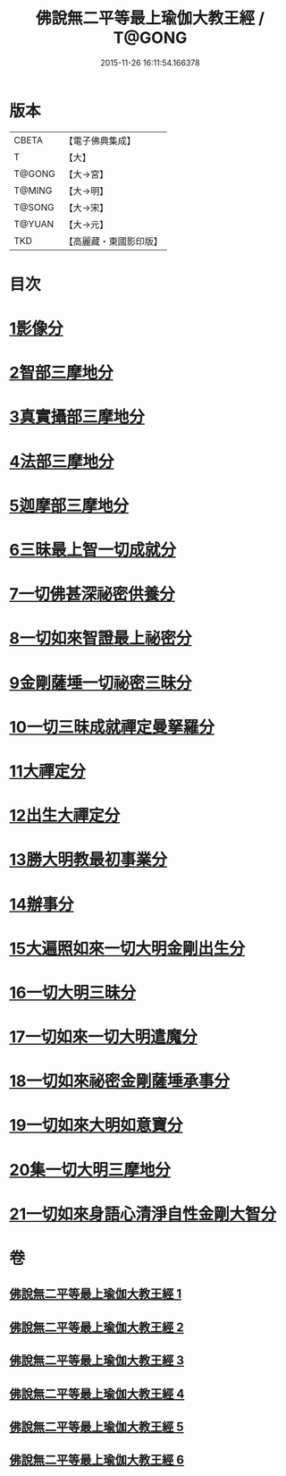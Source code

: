 #+TITLE: 佛說無二平等最上瑜伽大教王經 / T@GONG
#+DATE: 2015-11-26 16:11:54.166378
* 版本
 |     CBETA|【電子佛典集成】|
 |         T|【大】     |
 |    T@GONG|【大→宮】   |
 |    T@MING|【大→明】   |
 |    T@SONG|【大→宋】   |
 |    T@YUAN|【大→元】   |
 |       TKD|【高麗藏・東國影印版】|

* 目次
* [[file:KR6j0055_001.txt::001-0514b13][1影像分]]
* [[file:KR6j0055_001.txt::0516c25][2智部三摩地分]]
* [[file:KR6j0055_002.txt::002-0518a15][3真實攝部三摩地分]]
* [[file:KR6j0055_002.txt::0519b14][4法部三摩地分]]
* [[file:KR6j0055_002.txt::0520a23][5迦摩部三摩地分]]
* [[file:KR6j0055_002.txt::0520c6][6三昧最上智一切成就分]]
* [[file:KR6j0055_002.txt::0521a5][7一切佛甚深祕密供養分]]
* [[file:KR6j0055_003.txt::003-0522a13][8一切如來智證最上祕密分]]
* [[file:KR6j0055_003.txt::0522c8][9金剛薩埵一切祕密三昧分]]
* [[file:KR6j0055_003.txt::0523b26][10一切三昧成就禪定曼拏羅分]]
* [[file:KR6j0055_003.txt::0524a2][11大禪定分]]
* [[file:KR6j0055_004.txt::004-0525b14][12出生大禪定分]]
* [[file:KR6j0055_004.txt::0525c22][13勝大明教最初事業分]]
* [[file:KR6j0055_004.txt::0526c20][14辦事分]]
* [[file:KR6j0055_004.txt::0527a4][15大遍照如來一切大明金剛出生分]]
* [[file:KR6j0055_005.txt::0532b4][16一切大明三昧分]]
* [[file:KR6j0055_005.txt::0532b22][17一切如來一切大明遣魔分]]
* [[file:KR6j0055_005.txt::0532c9][18一切如來祕密金剛薩埵承事分]]
* [[file:KR6j0055_006.txt::006-0533b7][19一切如來大明如意寶分]]
* [[file:KR6j0055_006.txt::0535a12][20集一切大明三摩地分]]
* [[file:KR6j0055_006.txt::0536a16][21一切如來身語心清淨自性金剛大智分]]
* 卷
** [[file:KR6j0055_001.txt][佛說無二平等最上瑜伽大教王經 1]]
** [[file:KR6j0055_002.txt][佛說無二平等最上瑜伽大教王經 2]]
** [[file:KR6j0055_003.txt][佛說無二平等最上瑜伽大教王經 3]]
** [[file:KR6j0055_004.txt][佛說無二平等最上瑜伽大教王經 4]]
** [[file:KR6j0055_005.txt][佛說無二平等最上瑜伽大教王經 5]]
** [[file:KR6j0055_006.txt][佛說無二平等最上瑜伽大教王經 6]]
